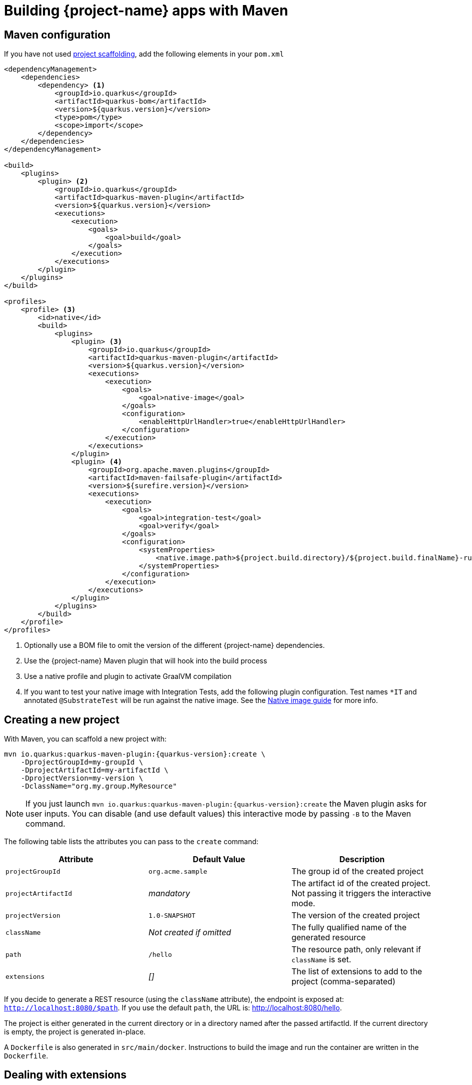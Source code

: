 = Building {project-name} apps with Maven

[[build-tool-maven]]
== Maven configuration

If you have not used <<project-creation,project scaffolding>>, add the following elements in your `pom.xml`

[source,xml,subs=attributes+]
----
<dependencyManagement>
    <dependencies>
        <dependency> <1>
            <groupId>io.quarkus</groupId> 
            <artifactId>quarkus-bom</artifactId>
            <version>${quarkus.version}</version>
            <type>pom</type>
            <scope>import</scope>
        </dependency>
    </dependencies>
</dependencyManagement>

<build>
    <plugins>
        <plugin> <2>
            <groupId>io.quarkus</groupId>
            <artifactId>quarkus-maven-plugin</artifactId>
            <version>${quarkus.version}</version>
            <executions>
                <execution>
                    <goals>
                        <goal>build</goal>
                    </goals>
                </execution>
            </executions>
        </plugin>
    </plugins>
</build>

<profiles>
    <profile> <3>
        <id>native</id>
        <build>
            <plugins>
                <plugin> <3>
                    <groupId>io.quarkus</groupId>
                    <artifactId>quarkus-maven-plugin</artifactId>
                    <version>${quarkus.version}</version>
                    <executions>
                        <execution>
                            <goals>
                                <goal>native-image</goal>
                            </goals>
                            <configuration>
                                <enableHttpUrlHandler>true</enableHttpUrlHandler>
                            </configuration>
                        </execution>
                    </executions>
                </plugin>
                <plugin> <4>
                    <groupId>org.apache.maven.plugins</groupId>
                    <artifactId>maven-failsafe-plugin</artifactId>
                    <version>${surefire.version}</version>
                    <executions>
                        <execution>
                            <goals>
                                <goal>integration-test</goal>
                                <goal>verify</goal>
                            </goals>
                            <configuration>
                                <systemProperties>
                                    <native.image.path>${project.build.directory}/${project.build.finalName}-runner</native.image.path>
                                </systemProperties>
                            </configuration>
                        </execution>
                    </executions>
                </plugin>
            </plugins>
        </build>
    </profile>
</profiles>
----

<1> Optionally use a BOM file to omit the version of the different {project-name} dependencies.
<2> Use the {project-name} Maven plugin that will hook into the build process
<3> Use a native profile and plugin to activate GraalVM compilation
<4> If you want to test your native image with Integration Tests, add the following plugin configuration. Test names `*IT` and annotated `@SubstrateTest` will be run against the native image. See the link:building-native-image-guide.html[Native image guide] for more info.

[[project-creation]]
== Creating a new project

With Maven, you can scaffold a new project with:

[source,subs=attributes+]
----
mvn io.quarkus:quarkus-maven-plugin:{quarkus-version}:create \
    -DprojectGroupId=my-groupId \
    -DprojectArtifactId=my-artifactId \
    -DprojectVersion=my-version \
    -DclassName="org.my.group.MyResource"
----

NOTE: If you just launch `mvn io.quarkus:quarkus-maven-plugin:{quarkus-version}:create` the Maven plugin asks
for user inputs. You can disable (and use default values) this interactive mode by passing `-B` to the Maven command.

The following table lists the attributes you can pass to the `create` command:

[cols=3*,options="header"]
|===
| Attribute
| Default Value
| Description

| `projectGroupId`
| `org.acme.sample`
| The group id of the created project

| `projectArtifactId`
| _mandatory_
| The artifact id of the created project. Not passing it triggers the interactive mode.

| `projectVersion`
| `1.0-SNAPSHOT`
| The version of the created project

| `className`
| _Not created if omitted_
| The fully qualified name of the generated resource

| `path`
| `/hello`
| The resource path, only relevant if `className` is set.

| `extensions`
| _[]_
| The list of extensions to add to the project (comma-separated)

|===

If you decide to generate a REST resource (using the `className` attribute), the endpoint is exposed at: `http://localhost:8080/$path`.
If you use the default `path`, the URL is: http://localhost:8080/hello.

The project is either generated in the current directory or in a directory named after the passed artifactId.
If the current directory is empty, the project is generated in-place.

A `Dockerfile` is also generated in `src/main/docker`.
Instructions to build the image and run the container are written in the `Dockerfile`.

== Dealing with extensions

From inside a {project-name} project, you can obtain a list of the available extensions with:

[source]
mvn quarkus:list-extensions

You can enable an extension using:

[source]
mvn quarkus:add-extension -Dextensions="hibernate-validator"

Extensions are passed using a comma-separated list.

== Development mode

{project-name} comes with a built-in development mode.
Run you application with:

[source]
mvn compile quarkus:dev

You can then update the application sources, resources and configurations.
The changes are automatically reflected in your running application.
This is great to do development spanning UI and database as you see changes reflected immediately.

`quarkus:dev` enables hot deployment with background compilation, which means
that when you modify your Java files or your resource files and refresh your browser these changes will automatically take effect.
This works too for resource files like the configuration property file.
The act of
refreshing the browser triggers a scan of the workspace, and if any changes are detected the Java files are compiled,
and the application is redeployed, then your request is serviced by the redeployed application. If there are any issues
with compilation or deployment an error page will let you know.

Hit `CTRL+C` to stop the application.

== Debugging

You can run a {project-name} application in debug mode using:

[source]
mvn compile quarkus:dev -Ddebug=true

Then, attach your debugger to `localhost:5005`.

== Import in your IDE

Once you have a <<project-creation, project generated>>, you can import it in your favorite IDE.
The only requirement is the ability to import a Maven project.

**Eclipse**

In Eclipse, click on: `File -> Import`.
In the wizard, select: `Maven -> Existing Maven Project`.
On the next screen, select the root location of the project.
The next screen list the found modules; select the generated project and click on `Finish`. Done!

In a separated terminal, run `mvn compile quarkus:dev`, and enjoy a highly productive environment.

**IntelliJ**

In IntelliJ:

1. From inside IntelliJ select `File -> New -> Project From Existing Sources...` or, if you are on the welcome dialog, select `Import project`.
2. Select the project root
3. Select `Import project from external model` and `Maven`
4. Next a few times (review the different options if needed)
5. On the last screen click on Finish

In a separated terminal or in the embedded terminal, run `mvn compile quarkus:dev`. Enjoy!

**Apache Netbeans**

In Netbeans:

1. Select `File -> Open Project`
2. Select the project root
3. Click on `Open Project`

In a separated terminal or the embedded terminal, go to the project root and run `mvn compile quarkus:dev`. Enjoy!

**Visual Studio Code**

Open the project directory in VS Code. If you have installed the Java Extension Pack (grouping a set of Java extensions), the project is loaded as a Maven project.

== Building a native image

Native images make {project-name} applications ideal for containers and serverless workloads.

Make sure to have `GRAALVM_HOME` configured and pointing to GraalVM version {graalvm-version}.
Verify that your `pom.xml` has the proper `native` profile (see <<build-tool-maven>>).

Create a native executable using: `mvn package -Pnative`.
A native executable will be present in `target/`.

To run Integration Tests on the native executable, make sure to have the proper Maven plugin configured (see <<build-tool-maven>>) and launch the `verify` goal.

[source]
----
mvn package verify -Pnative
...
[quarkus-quickstart-runner:50955]     universe:     391.96 ms
[quarkus-quickstart-runner:50955]      (parse):     904.37 ms
[quarkus-quickstart-runner:50955]     (inline):   1,143.32 ms
[quarkus-quickstart-runner:50955]    (compile):   6,228.44 ms
[quarkus-quickstart-runner:50955]      compile:   9,130.58 ms
[quarkus-quickstart-runner:50955]        image:   2,101.42 ms
[quarkus-quickstart-runner:50955]        write:     803.18 ms
[quarkus-quickstart-runner:50955]      [total]:  33,520.15 ms
[INFO]
[INFO] --- maven-failsafe-plugin:2.22.0:integration-test (default) @ quarkus-quickstart-native ---
[INFO]
[INFO] -------------------------------------------------------
[INFO]  T E S T S
[INFO] -------------------------------------------------------
[INFO] Running org.acme.quickstart.GreetingResourceIT
Executing [/Users/starksm/Dev/JBoss/Protean/starksm64-quarkus-quickstarts/getting-started-native/target/quarkus-quickstart-runner, -Dquarkus.http.port=8081, -Dtest.url=http://localhost:8081, -Dquarkus.log.file.path=target/quarkus.log]
2019-02-28 16:52:42,020 INFO  [io.quarkus] (main) Quarkus started in 0.007s. Listening on: http://localhost:8080
2019-02-28 16:52:42,021 INFO  [io.quarkus] (main) Installed features: [cdi, resteasy]
[INFO] Tests run: 2, Failures: 0, Errors: 0, Skipped: 0, Time elapsed: 1.081 s - in org.acme.quickstart.GreetingResourceIT
[INFO]
[INFO] Results:
[INFO]
[INFO] Tests run: 2, Failures: 0, Errors: 0, Skipped: 0

...
----

=== Build a container friendly executable

The native executable will be specific to your operating system.
To create an executable that will run in a container, use the following:

[source, bash]
----
mvn package -Pnative -Dnative-image.docker-build=true
----

The produced executable will be a 64 bit Linux executable, so depending on your operating system it may no longer be runnable.
However, it's not an issue as we are going to copy it to a Docker container.

You can follow the link:building-native-image-guide.html[Build a native image guide] as well as link:kubernetes-guide.html[Deploying Application to Kubernetes and OpenShift] for more information.
